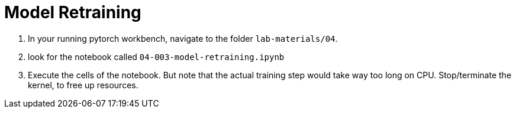 = Model Retraining

. In your running pytorch workbench, navigate to the folder `lab-materials/04`.

. look for the notebook called `04-003-model-retraining.ipynb`

. Execute the cells of the notebook. But note that the actual training step would take way too long on CPU. Stop/terminate the kernel, to free up resources.

